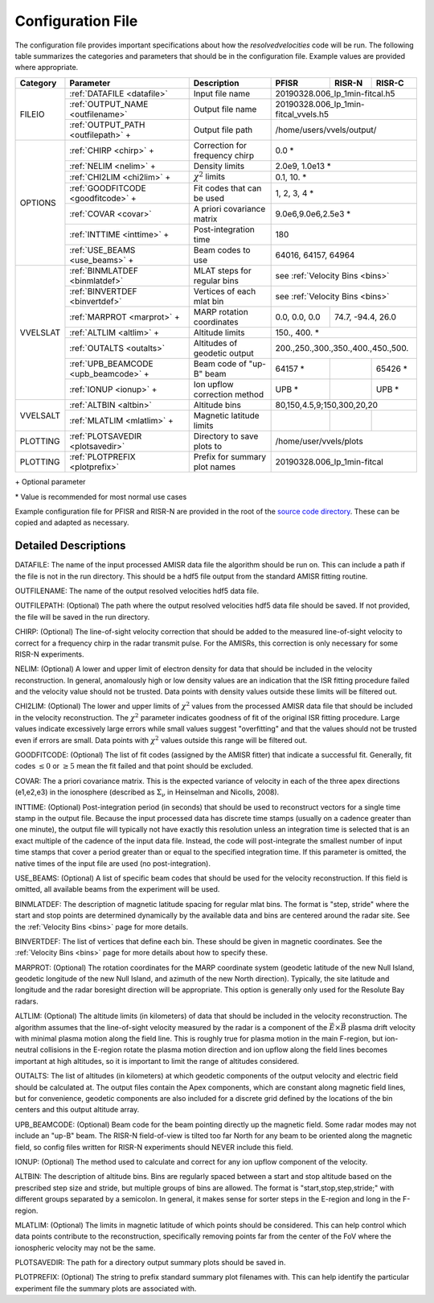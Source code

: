 .. _configfile:

Configuration File
==================

The configuration file provides important specifications about how the `resolvedvelocities` code will be run.  The following table summarizes the categories and parameters that should be in the configuration file.  Example values are provided where appropriate.

+----------+---------------------------------------+--------------------------------+---------------+--------------+---------------+
| Category | Parameter                             | Description                    | PFISR         | RISR-N       | RISR-C        |
+==========+=======================================+================================+===============+==============+===============+
| FILEIO   | :ref:`DATAFILE <datafile>`            | Input file name                | 20190328.006_lp_1min-fitcal.h5               |
|          +---------------------------------------+--------------------------------+---------------+--------------+---------------+
|          | :ref:`OUTPUT_NAME <outfilename>`      | Output file name               | 20190328.006_lp_1min-fitcal_vvels.h5         |
|          +---------------------------------------+--------------------------------+---------------+--------------+---------------+
|          | :ref:`OUTPUT_PATH <outfilepath>` \+   | Output file path               | /home/users/vvels/output/                    |
+----------+---------------------------------------+--------------------------------+---------------+--------------+---------------+
| OPTIONS  | :ref:`CHIRP <chirp>` \+               | Correction for frequency chirp | 0.0 \*                                       |
|          +---------------------------------------+--------------------------------+---------------+--------------+---------------+
|          | :ref:`NELIM <nelim>` \+               | Density limits                 | 2.0e9, 1.0e13 \*                             |
|          +---------------------------------------+--------------------------------+---------------+--------------+---------------+
|          | :ref:`CHI2LIM <chi2lim>` \+           | :math:`\chi^2` limits          | 0.1, 10. \*                                  |
|          +---------------------------------------+--------------------------------+---------------+--------------+---------------+
|          | :ref:`GOODFITCODE <goodfitcode>` \+   | Fit codes that can be used     | 1, 2, 3, 4 \*                                |
|          +---------------------------------------+--------------------------------+---------------+--------------+---------------+
|          | :ref:`COVAR <covar>`                  | A priori covariance matrix     | 9.0e6,9.0e6,2.5e3 \*                         |
|          +---------------------------------------+--------------------------------+---------------+--------------+---------------+
|          | :ref:`INTTIME <inttime>` \+           | Post-integration time          | 180                                          |
|          +---------------------------------------+--------------------------------+---------------+--------------+---------------+
|          | :ref:`USE_BEAMS <use_beams>` \+       | Beam codes to use              | 64016, 64157, 64964                          |
+----------+---------------------------------------+--------------------------------+---------------+--------------+---------------+
| VVELSLAT | :ref:`BINMLATDEF <binmlatdef>`        | MLAT steps for regular bins    | see :ref:`Velocity Bins <bins>`              |
|          +---------------------------------------+--------------------------------+---------------+--------------+---------------+
|          | :ref:`BINVERTDEF <binvertdef>`        | Vertices of each mlat bin      | see :ref:`Velocity Bins <bins>`              |
|          +---------------------------------------+--------------------------------+---------------+--------------+---------------+
|          | :ref:`MARPROT <marprot>` \+           | MARP rotation coordinates      | 0.0, 0.0, 0.0 | 74.7, -94.4, 26.0            |
|          +---------------------------------------+--------------------------------+---------------+--------------+---------------+
|          | :ref:`ALTLIM <altlim>` \+             | Altitude limits                | 150., 400. \*                                |
|          +---------------------------------------+--------------------------------+---------------+--------------+---------------+
|          | :ref:`OUTALTS <outalts>`              | Altitudes of geodetic output   | 200.,250.,300.,350.,400.,450.,500.           |
|          +---------------------------------------+--------------------------------+---------------+--------------+---------------+
|          | :ref:`UPB_BEAMCODE <upb_beamcode>` \+ | Beam code of "up-B" beam       | 64157 \*      |              | 65426 \*      |
|          +---------------------------------------+--------------------------------+---------------+--------------+---------------+
|          | :ref:`IONUP <ionup>` \+               | Ion upflow correction method   | UPB \*        |              | UPB \*        |
+----------+---------------------------------------+--------------------------------+---------------+--------------+---------------+
| VVELSALT | :ref:`ALTBIN <altbin>`                | Altitude bins                  | 80,150,4.5,9;150,300,20,20                   |
|          +---------------------------------------+--------------------------------+---------------+--------------+---------------+
|          | :ref:`MLATLIM <mlatlim>` \+           | Magnetic latitude limits       |               |              |               |
+----------+---------------------------------------+--------------------------------+---------------+--------------+---------------+
| PLOTTING | :ref:`PLOTSAVEDIR <plotsavedir>`      | Directory to save plots to     | /home/user/vvels/plots                       |
+----------+---------------------------------------+--------------------------------+---------------+--------------+---------------+
| PLOTTING | :ref:`PLOTPREFIX <plotprefix>`        | Prefix for summary plot names  | 20190328.006_lp_1min-fitcal                  |
+----------+---------------------------------------+--------------------------------+---------------+--------------+---------------+

\+ Optional parameter

\* Value is recommended for most normal use cases

Example configuration file for PFISR and RISR-N are provided in the root of the `source code directory <https://github.com/amisr/resolvedvelocities>`_.  These can be copied and adapted as necessary.


Detailed Descriptions
---------------------

.. _datafile:

DATAFILE: The name of the input processed AMISR data file the algorithm should be run on.  This can include a path if the file is not in the run directory.  This should be a hdf5 file output from the standard AMISR fitting routine.

.. _outfilename:

OUTFILENAME: The name of the output resolved velocities hdf5 data file.

.. _outfilepath:

OUTFILEPATH: (Optional) The path where the output resolved velocities hdf5 data file should be saved.  If not provided, the file will be saved in the run directory.

.. _chirp:

CHIRP: (Optional) The line-of-sight velocity correction that should be added to the measured line-of-sight velocity to correct for a frequency chirp in the radar transmit pulse.  For the AMISRs, this correction is only necessary for some RISR-N experiments.

.. _nelim:

NELIM: (Optional) A lower and upper limit of electron density for data that should be included in the velocity reconstruction.  In general, anomalously high or low density values are an indication that the ISR fitting procedure failed and the velocity value should not be trusted.  Data points with density values outside these limits will be filtered out.

.. _chi2lim:

CHI2LIM: (Optional) The lower and upper limits of :math:`\chi^2` values from the processed AMISR data file that should be included in the velocity reconstruction.  The :math:`\chi^2` parameter indicates goodness of fit of the original ISR fitting procedure.  Large values indicate excessively large errors while small values suggest "overfitting" and that the values should not be trusted even if errors are small.  Data points with :math:`\chi^2` values outside this range will be filtered out.

.. _goodfitcode:

GOODFITCODE: (Optional) The list of fit codes (assigned by the AMISR fitter) that indicate a successful fit.  Generally, fit codes :math:`\le 0` or :math:`\ge 5` mean the fit failed and that point should be excluded.

.. _covar:

COVAR: The a priori covariance matrix.  This is the expected variance of velocity in each of the three apex directions (e1,e2,e3) in the ionosphere (described as :math:`\Sigma_\nu` in Heinselman and Nicolls, 2008).

.. _inttime:

INTTIME: (Optional) Post-integration period (in seconds) that should be used to reconstruct vectors for a single time stamp in the output file.  Because the input processed data has discrete time stamps (usually on a cadence greater than one minute), the output file will typically not have exactly this resolution unless an integration time is selected that is an exact multiple of the cadence of the input data file.  Instead, the code will post-integrate the smallest number of input time stamps that cover a period greater than or equal to the specified integration time.  If this parameter is omitted, the native times of the input file are used (no post-integration).

.. _use_beams:

USE_BEAMS: (Optional) A list of specific beam codes that should be used for the velocity reconstruction.  If this field is omitted, all available beams from the experiment will be used.

.. _binmlatdef:

BINMLATDEF: The description of magnetic latitude spacing for regular mlat bins.  The format is "step, stride" where the start and stop points are determined dynamically by the available data and bins are centered around the radar site.  See the :ref:`Velocity Bins <bins>` page for more details.


.. _binvertdef:

BINVERTDEF: The list of vertices that define each bin.  These should be given in magnetic coordinates.  See the :ref:`Velocity Bins <bins>` page for more details about how to specify these.

.. _marprot:

MARPROT: (Optional) The rotation coordinates for the MARP coordinate system (geodetic latitude of the new Null Island, geodetic longitude of the new Null Island, and azimuth of the new North direction).  Typically, the site latitude and longitude and the radar boresight direction will be appropriate.  This option is generally only used for the Resolute Bay radars.

.. _altlim:

ALTLIM: (Optional) The altitude limits (in kilometers) of data that should be included in the velocity reconstruction.  The algorithm assumes that the line-of-sight velocity measured by the radar is a component of the :math:`\vec{E}\times\vec{B}` plasma drift velocity with minimal plasma motion along the field line.  This is roughly true for plasma motion in the main F-region, but ion-neutral collisions in the E-region rotate the plasma motion direction and ion upflow along the field lines becomes important at high altitudes, so it is important to limit the range of altitudes considered.

.. _outalts:

OUTALTS: The list of altitudes (in kilometers) at which geodetic components of the output velocity and electric field should be calculated at. The output files contain the Apex components, which are constant along magnetic field lines, but for convenience, geodetic components are also included for a discrete grid defined by the locations of the bin centers and this output altitude array.

.. _upb_beamcode:

UPB_BEAMCODE: (Optional) Beam code for the beam pointing directly up the magnetic field.  Some radar modes may not include an "up-B" beam.  The RISR-N field-of-view is tilted too far North for any beam to be oriented along the magnetic field, so config files written for RISR-N experiments should NEVER include this field.

.. _ionup:

IONUP: (Optional) The method used to calculate and correct for any ion upflow component of the velocity.

.. _altbin:

ALTBIN: The description of altitude bins.  Bins are regularly spaced between a start and stop altitude based on the prescribed step size and stride, but multiple groups of bins are allowed.  The format is "start,stop,step,stride;" with different groups separated by a semicolon.  In general, it makes sense for sorter steps in the E-region and long in the F-region.

.. _mlatlim:

MLATLIM: (Optional) The limits in magnetic latitude of which points should be considered.  This can help control which data points contribute to the reconstruction, specifically removing points far from the center of the FoV where the ionospheric velocity may not be the same.

.. _plotsavedir:

PLOTSAVEDIR: The path for a directory output summary plots should be saved in.

.. _plotprefix:

PLOTPREFIX: (Optional) The string to prefix standard summary plot filenames with. This can help identify the particular experiment file the summary plots are associated with.
